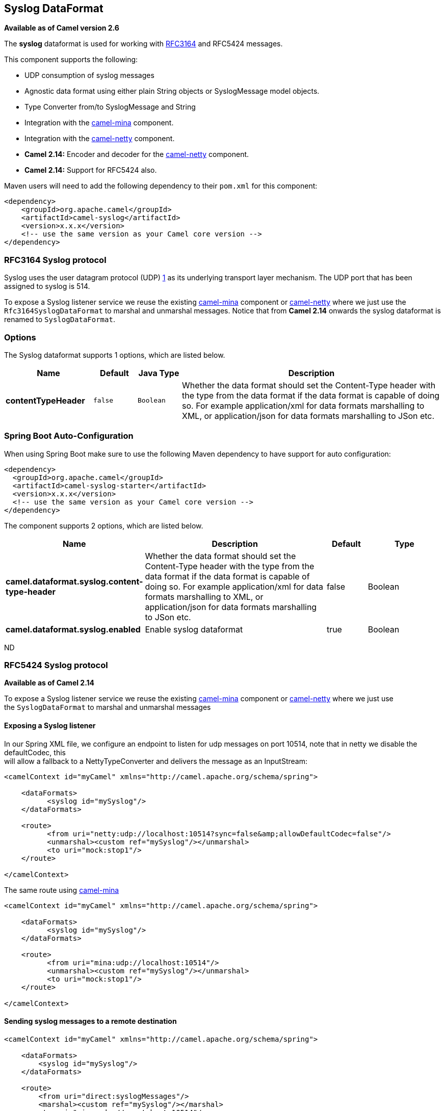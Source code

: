 [[syslog-dataformat]]
== Syslog DataFormat

*Available as of Camel version 2.6*

The *syslog* dataformat is used for working with
http://www.ietf.org/rfc/rfc3164.txt[RFC3164] and RFC5424 messages.

This component supports the following:

* UDP consumption of syslog messages
* Agnostic data format using either plain String objects or
SyslogMessage model objects.
* Type Converter from/to SyslogMessage and
String
* Integration with the <<mina2-component,camel-mina>> component.
* Integration with the <<netty-component,camel-netty>> component.
* *Camel 2.14:* Encoder and decoder for
the <<netty-component,camel-netty>> component.
* *Camel 2.14:* Support for RFC5424 also.

Maven users will need to add the following dependency to their `pom.xml`
for this component:

[source,xml]
------------------------------------------------------------
<dependency>
    <groupId>org.apache.camel</groupId>
    <artifactId>camel-syslog</artifactId>
    <version>x.x.x</version>
    <!-- use the same version as your Camel core version -->
</dependency>
------------------------------------------------------------

### RFC3164 Syslog protocol

Syslog uses the user datagram protocol (UDP)
https://cwiki.apache.org/confluence/pages/createpage.action?spaceKey=CAMEL&title=1&linkCreation=true&fromPageId=24185759[1]
as its underlying transport layer mechanism.  
The UDP port that has been assigned to syslog is 514.

To expose a Syslog listener service we reuse the existing
<<mina2-component,camel-mina>> component or <<mina2-component,camel-netty>>
where we just use the `Rfc3164SyslogDataFormat` to marshal and unmarshal
messages. Notice that from *Camel 2.14* onwards the syslog dataformat is
renamed to `SyslogDataFormat`.

### Options

// dataformat options: START
The Syslog dataformat supports 1 options, which are listed below.



[width="100%",cols="2s,1m,1m,6",options="header"]
|===
| Name | Default | Java Type | Description
| contentTypeHeader | false | Boolean | Whether the data format should set the Content-Type header with the type from the data format if the data format is capable of doing so. For example application/xml for data formats marshalling to XML, or application/json for data formats marshalling to JSon etc.
|===
// dataformat options: END
// spring-boot-auto-configure options: START
=== Spring Boot Auto-Configuration

When using Spring Boot make sure to use the following Maven dependency to have support for auto configuration:

[source,xml]
----
<dependency>
  <groupId>org.apache.camel</groupId>
  <artifactId>camel-syslog-starter</artifactId>
  <version>x.x.x</version>
  <!-- use the same version as your Camel core version -->
</dependency>
----


The component supports 2 options, which are listed below.



[width="100%",cols="2,5,^1,2",options="header"]
|===
| Name | Description | Default | Type
| *camel.dataformat.syslog.content-type-header* | Whether the data format should set the Content-Type header with the type from the data format if the data format is capable of doing so. For example application/xml for data formats marshalling to XML, or application/json for data formats marshalling to JSon etc. | false | Boolean
| *camel.dataformat.syslog.enabled* | Enable syslog dataformat | true | Boolean
|===
// spring-boot-auto-configure options: END
ND

### RFC5424 Syslog protocol

*Available as of Camel 2.14*

To expose a Syslog listener service we reuse the
existing <<mina2-component,camel-mina>> component
or <<netty-component,camel-netty>> where we just use
the `SyslogDataFormat` to marshal and unmarshal messages

#### Exposing a Syslog listener

In our Spring XML file, we configure an endpoint to listen for udp
messages on port 10514, note that in netty we disable the defaultCodec,
this  +
 will allow a fallback to a NettyTypeConverter and delivers the message
as an InputStream:

[source,xml]
------------------------------------------------------------------------------------------
<camelContext id="myCamel" xmlns="http://camel.apache.org/schema/spring">

    <dataFormats>
          <syslog id="mySyslog"/>
    </dataFormats>

    <route>
          <from uri="netty:udp://localhost:10514?sync=false&amp;allowDefaultCodec=false"/>
          <unmarshal><custom ref="mySyslog"/></unmarshal>
          <to uri="mock:stop1"/>
    </route>

</camelContext>
------------------------------------------------------------------------------------------

The same route using <<mina2-component,camel-mina>>

[source,xml]
-------------------------------------------------------------------------
<camelContext id="myCamel" xmlns="http://camel.apache.org/schema/spring">

    <dataFormats>
          <syslog id="mySyslog"/>
    </dataFormats>

    <route>
          <from uri="mina:udp://localhost:10514"/>
          <unmarshal><custom ref="mySyslog"/></unmarshal>
          <to uri="mock:stop1"/>
    </route>

</camelContext>
-------------------------------------------------------------------------

#### Sending syslog messages to a remote destination

[source,xml]
-------------------------------------------------------------------------
<camelContext id="myCamel" xmlns="http://camel.apache.org/schema/spring">

    <dataFormats>
        <syslog id="mySyslog"/>
    </dataFormats>

    <route>
        <from uri="direct:syslogMessages"/>
        <marshal><custom ref="mySyslog"/></marshal>
        <to uri="mina:udp://remotehost:10514"/>
    </route>

</camelContext>
-------------------------------------------------------------------------

### See Also

* Configuring Camel
* Component
* Endpoint
* Getting Started
